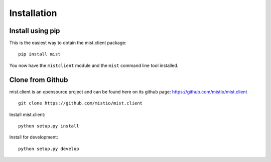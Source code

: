 Installation
************

Install using pip
=================
This is the easiest way to obtain the mist.client package::

    pip install mist

You now have the ``mistclient`` module and the ``mist`` command line tool installed.

Clone from Github
=================

mist.client is an opensource project and can be found here on its github page: https://github.com/mistio/mist.client ::

    git clone https://github.com/mistio/mist.client


Install mist.client::

    python setup.py install

Install for development::

    python setup.py develop


